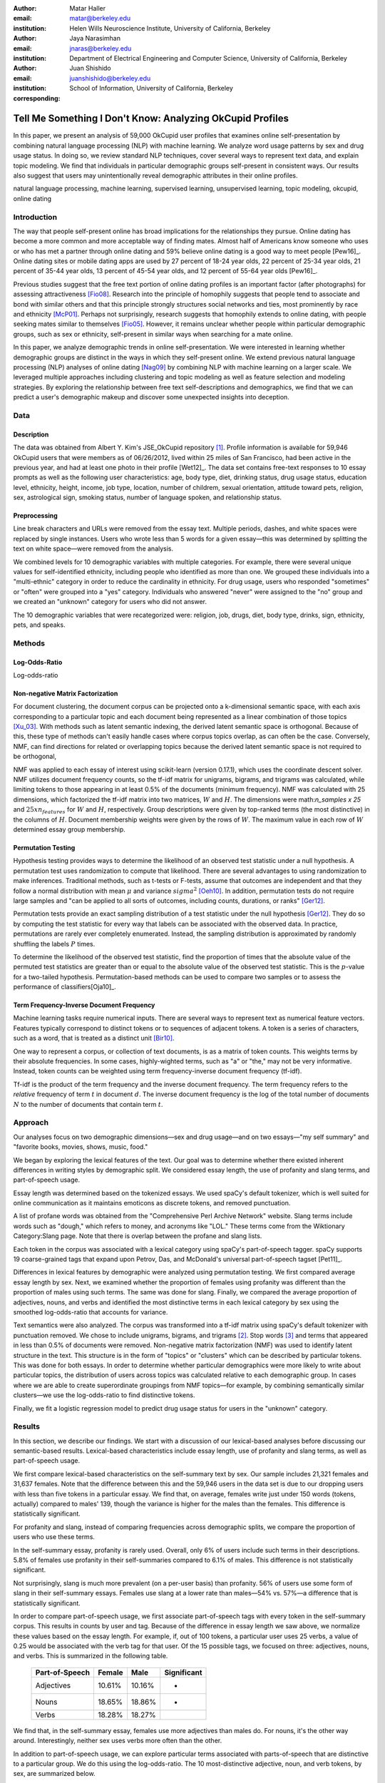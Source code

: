 :author: Matar Haller
:email: matar@berkeley.edu
:institution: Helen Wills Neuroscience Institute, University of California, Berkeley

:author: Jaya Narasimhan
:email: jnaras@berkeley.edu
:institution: Department of Electrical Engineering and Computer Science, University of California, Berkeley

:author: Juan Shishido
:email: juanshishido@berkeley.edu
:institution: School of Information, University of California, Berkeley
:corresponding:

----------------------------------------------------------
Tell Me Something I Don't Know: Analyzing OkCupid Profiles
----------------------------------------------------------

.. class:: abstract

In this paper, we present an analysis of 59,000 OkCupid user profiles that
examines online self-presentation by combining natural language processing
(NLP) with machine learning. We analyze word usage patterns by sex and drug
usage status. In doing so, we review standard NLP techniques, cover several
ways to represent text data, and explain topic modeling. We find that
individuals in particular demographic groups self-present in consistent ways.
Our results also suggest that users may unintentionally reveal demographic
attributes in their online profiles.

.. class:: keywords

   natural language processing, machine learning, supervised learning,
   unsupervised learning, topic modeling, okcupid, online dating

Introduction
------------

The way that people self-present online has broad implications for the
relationships they pursue. Online dating has become a more common and more
acceptable way of finding mates. Almost half of Americans know someone who uses
or who has met a partner through online dating and 59% believe online dating is
a good way to meet people [Pew16]_. Online dating sites or mobile dating apps
are used by 27 percent of 18-24 year olds, 22 percent of 25-34 year olds, 21
percent of 35-44 year olds, 13 percent of 45-54 year olds, and 12 percent of
55-64 year olds [Pew16]_.

Previous studies suggest that the free text portion of online dating profiles
is an important factor (after photographs) for assessing attractiveness
[Fio08]_. Research into the principle of homophily suggests that people tend to
associate and bond with similar others and that this principle strongly
structures social networks and ties, most prominently by race and ethnicity
[McP01]_. Perhaps not surprisingly, research suggests that homophily extends to
online dating, with people seeking mates similar to themselves [Fio05]_.
However, it remains unclear whether people within particular demographic groups,
such as sex or ethnicity, self-present in similar ways when searching for a mate
online.

In this paper, we analyze demographic trends in online self-presentation. We
were interested in learning whether demographic groups are distinct in the ways
in which they self-present online. We extend previous natural language
processing (NLP) analyses of online dating [Nag09]_ by combining NLP with
machine learning on a larger scale. We leveraged multiple approaches including
clustering and topic modeling as well as feature selection and modeling
strategies. By exploring the relationship between free text self-descriptions
and demographics, we find that we can predict a user's demographic makeup and
discover some unexpected insights into deception.

Data
----

Description
~~~~~~~~~~~

The data was obtained from Albert Y. Kim's JSE_OkCupid repository [1]_. Profile
information is available for 59,946 OkCupid users that were members as of
06/26/2012, lived within 25 miles of San Francisco, had been active in the
previous year, and had at least one photo in their profile [Wet12]_.
The data set contains free-text responses to 10 essay prompts as well as the
following user characteristics: age, body type, diet, drinking status, drug
usage status, education level, ethnicity, height, income, job type, location,
number of childrem, sexual orientation, attitude toward pets, religion, sex,
astrological sign, smoking status, number of language spoken, and relationship
status.

Preprocessing
~~~~~~~~~~~~~

Line break characters and URLs were removed from the essay text. Multiple
periods, dashes, and white spaces were replaced by single instances. Users who
wrote less than 5 words for a given essay—this was determined by splitting the
text on white space—were removed from the analysis.

We combined levels for 10 demographic variables with multiple categories. For
example, there were several unique values for self-identified ethnicity,
including people who identified as more than one. We grouped these individuals
into a "multi-ethnic" category in order to reduce the cardinality in ethnicity.
For drug usage, users who responded "sometimes" or "often" were grouped into a
"yes" category. Individuals who answered "never" were assigned to the "no"
group and we created an "unknown" category for users who did not answer.

The 10 demographic variables that were recategorized were: religion, job, drugs,
diet, body type, drinks, sign, ethnicity, pets, and speaks.

Methods
-------

Log-Odds-Ratio
~~~~~~~~~~~~~~

Log-odds-ratio

Non-negative Matrix Factorization
~~~~~~~~~~~~~~~~~~~~~~~~~~~~~~~~~

For document clustering, the document corpus can be projected onto a
k-dimensional semantic space, with each axis corresponding to a particular
topic and each document being represented as a linear combination of those
topics [Xu_03]_. With methods such as latent semantic indexing, the derived
latent semantic space is orthogonal. Because of this, these type of methods
can't easily handle cases where corpus topics overlap, as can often be the
case. Conversely, NMF, can find directions for related or overlapping
topics because the derived latent semantic space is not
required to be orthogonal,

NMF was applied to each essay of interest using scikit-learn (version 0.17.1),
which uses the coordinate descent solver. NMF utilizes document frequency
counts, so the tf-idf matrix for unigrams, bigrams, and trigrams was calculated,
while limiting tokens to those appearing in at least 0.5% of the documents
(minimum frequency). NMF was calculated with 25 dimensions, which factorized
the tf-idf matrix into two matrices, :math:`W` and :math:`H`. The dimensions
were math:`n_samples x 25` and :math:`25 x n_features` for :math:`W` and
:math:`H`, respectively. Group descriptions were given by top-ranked terms (the
most distinctive) in the columns of :math:`H`. Document membership weights were
given by the rows of :math:`W`. The maximum value in each row of :math:`W`
determined essay group membership.

Permutation Testing
~~~~~~~~~~~~~~~~~~~

Hypothesis testing provides ways to determine the likelihood of an observed
test statistic under a null hypothesis. A permutation test uses randomization
to compute that likelihood. There are several advantages to using randomization
to make inferences. Traditional methods, such as t-tests or F-tests, assume
that outcomes are independent and that they follow a normal distribution with
mean :math:`\mu` and variance :math:`sigma^2` [Oeh10]_. In addition,
permutation tests do not require large samples and "can be applied to all sorts
of outcomes, including counts, durations, or ranks" [Ger12]_.

Permutation tests provide an exact sampling distribution of a test statistic
under the null hypothesis [Ger12]_. They do so by computing the test statistic
for every way that labels can be associated with the observed data. In practice,
permutations are rarely ever completely enumerated. Instead, the sampling
distribution is approximated by randomly shuffling the labels :math:`P` times.

To determine the likelihood of the observed test statistic, find the proportion
of times that the absolute value of the permuted test statistics are greater
than or equal to the absolute value of the observed test statistic. This is the
:math:`p`-value for a two-tailed hypothesis. Permutation-based methods can be
used to compare two samples or to assess the performance of classifiers[Oja10]_.

Term Frequency-Inverse Document Frequency
~~~~~~~~~~~~~~~~~~~~~~~~~~~~~~~~~~~~~~~~~

Machine learning tasks require numerical inputs. There are several ways to
represent text as numerical feature vectors. Features typically correspond to
distinct tokens or to sequences of adjacent tokens. A token is a series of
characters, such as a word, that is treated as a distinct unit [Bir10]_.

One way to represent a corpus, or collection of text documents, is as a matrix
of token counts. This weights terms by their absolute frequencies. In some
cases, highly-wighted terms, such as "a" or "the," may not be very informative.
Instead, token counts can be weighted using term frequency-inverse document
frequency (tf-idf).

Tf-idf is the product of the term frequency and the inverse document frequency.
The term frequency refers to the *relative* frequency of term :math:`t` in
document :math:`d`. The inverse document frequency is the log of the total
number of documents :math:`N` to the number of documents that contain term
:math:`t`.

Approach
--------

Our analyses focus on two demographic dimensions—sex and drug usage—and on two
essays—"my self summary" and "favorite books, movies, shows, music, food."

We began by exploring the lexical features of the text. Our goal was to
determine whether there existed inherent differences in writing styles by
demographic split. We considered essay length, the use of profanity and slang
terms, and part-of-speech usage.

Essay length was determined based on the tokenized essays. We used spaCy's
default tokenizer, which is well suited for online communication as it
maintains emoticons as discrete tokens, and removed punctuation.

A list of profane words was obtained from the "Comprehensive Perl Archive
Network" website. Slang terms include words such as "dough," which refers to
money, and acronyms like "LOL." These terms come from the Wiktionary
Category:Slang page. Note that there is overlap between the profane and slang
lists.

Each token in the corpus was associated with a lexical category using spaCy's
part-of-speech tagger. spaCy supports 19 coarse-grained tags that expand upon
Petrov, Das, and McDonald's universal part-of-speech tagset [Pet11]_.

Differences in lexical features by demographic were analyzed using permutation
testing. We first compared average essay length by sex. Next, we examined
whether the proportion of females using profanity was different than the
proportion of males using such terms. The same was done for slang. Finally, we
compared the average proportion of adjectives, nouns, and verbs and identified
the most distinctive terms in each lexical category by sex using the smoothed
log-odds-ratio that accounts for variance.

Text semantics were also analyzed. The corpus was transformed into a tf-idf
matrix using spaCy's default tokenizer with punctuation removed. We chose to
include unigrams, bigrams, and trigrams [2]_. Stop words [3]_ and terms that
appeared in less than 0.5% of documents were removed. Non-negative matrix
factorization (NMF) was used to identify latent structure in the text. This
structure is in the form of "topics" or "clusters" which can be described by
particular tokens. This was done for both essays. In order to determine whether
particular demographics were more likely to write about particular topics, the
distribution of users across topics was calculated relative to each demographic
group. In cases where we are able to create superordinate groupings from NMF
topics—for example, by combining semantically similar clusters—we use the
log-odds-ratio to find distinctive tokens.

Finally, we fit a logistic regression model to predict drug usage status for
users in the "unknown" category.

Results
-------

In this section, we describe our findings. We start with a discussion of our
lexical-based analyses before discussing our semantic-based results.
Lexical-based characteristics include essay length, use of profanity and slang
terms, as well as part-of-speech usage.

We first compare lexical-based characteristics on the self-summary text by sex.
Our sample includes 21,321 females and 31,637 females. Note that the difference
between this and the 59,946 users in the data set is due to our dropping users
with less than five tokens in a particular essay. We find that, on average,
females write just under 150 words (tokens, actually) compared to males' 139,
though the variance is higher for the males than the females. This difference
is statistically significant.

For profanity and slang, instead of comparing frequencies across demographic
splits, we compare the proportion of users who use these terms.

In the self-summary essay, profanity is rarely used. Overall, only 6% of users
include such terms in their descriptions. 5.8% of females use profanity in
their self-summaries compared to 6.1% of males. This difference is not
statistically significant.

Not surprisingly, slang is much more prevalent (on a per-user basis) than
profanity. 56% of users use some form of slang in their self-summary essays.
Females use slang at a lower rate than males—54% vs. 57%—a difference that is
statistically significant.

In order to compare part-of-speech usage, we first associate part-of-speech
tags with every token in the self-summary corpus. This results in counts by
user and tag. Because of the difference in essay length we saw above, we
normalize these values based on the essay length. For example, if, out of 100
tokens, a particular user uses 25 verbs, a value of 0.25 would be associated
with the verb tag for that user. Of the 15 possible tags, we focused on three:
adjectives, nouns, and verbs. This is summarized in the following table.

   +----------------+--------+--------+-------------+
   | Part-of-Speech | Female | Male   | Significant |
   +================+========+========+=============+
   | Adjectives     | 10.61% | 10.16% | *           |
   +----------------+--------+--------+-------------+
   | Nouns          | 18.65% | 18.86% | *           |
   +----------------+--------+--------+-------------+
   | Verbs          | 18.28% | 18.27% |             |
   +----------------+--------+--------+-------------+

We find that, in the self-summary essay, females use more adjectives than
males do. For nouns, it's the other way around. Interestingly, neither sex uses
verbs more often than the other.

In addition to part-of-speech usage, we can explore particular terms associated
with parts-of-speech that are distinctive to a particular group. We do this
using the log-odds-ratio. The 10 most-distinctive adjective, noun, and verb
tokens, by sex, are summarized below.

   +----------------+----------------------------+----------------------------+
   | Part-of-Speech | Female                     | Male                       |
   +================+============================+============================+
   | Adjectives     | independent sweet my sassy | nice cool its that few     |
   |                | silly happy warm favorite  | interesting martial most   |
   |                | girly fabulous             | masculine more             |
   +----------------+----------------------------+----------------------------+
   | Nouns          | girl family who yoga men   | guy computer engineer      |
   |                | gal heels love dancing     | guitar sports software     |
   |                | friends                    | women video technology     |
   |                |                            | geek                       |
   +----------------+----------------------------+----------------------------+
   | Verbs          | love am laugh laughing     | m was play playing laid    |
   |                | dancing adore loving       | 'll working hit moved been |
   |                | dance appreciate being     |                            |
   +----------------+----------------------------+----------------------------+

We use NMF to help us understand the subject matter that users find interesting
and important about themselves and, thus, choose to write about. This provides
insight into the way they choose to self-present. In addition to particular
themes, NMF also allows us to consider stylistic expression. Choosing the
number of NMF components—these can be thought of as topics to which users are
clustered—is an arbitrary and iterative process. For the self-summary essay, we
chose to start with 25.

Several expected themes emerged. Some users, for example, chose to highlight
personality traits. Some did so by mentioning specific characteristics such as
humor while others were less specific, mentioning phrases such as, "easy going."
Other users focused on describing the types of activities they enjoyed. Hiking,
traveling, and cooking were popular choices. Others chose to mention what they
were looking for, whether that be a long-term relationship, a friendship, or
sex. Topics and a selection of their highest weighted tokens are summarized in
the table below.

   +----------------+---------------------------------------------------------+
   | Topic          | Tokens                                                  |
   +================+=========================================================+
   | meet & greet   | meet new people, looking meet new, love meeting new,    |
   |                | new friends, enjoy meeting, interesting people,         |
   |                | want meet, 'm new, people love, experiences             |
   +----------------+---------------------------------------------------------+
   | the city       | san francisco, moved san francisco, city,               |
   |                | living san francisco, just moved san, native,           |
   |                | san diego, grew, originally, recently                   |
   +----------------+---------------------------------------------------------+
   | enthusiastic   | love travel, love laugh, love outdoors, love love,      |
   |                | laugh, dance, love cook, especially, life love,         |
   |                | love life                                               |
   +----------------+---------------------------------------------------------+
   | straight talk  | know, just, want, ask, message, just ask, really,       |
   |                | talk, write, questions                                  |
   +----------------+---------------------------------------------------------+
   | about me       | 'm pretty, 'm really, 'm looking, 'm just, say 'm,      |
   |                | think 'm, 'm good, 'm trying, nerd, 'm working          |
   +----------------+---------------------------------------------------------+
   | novelty        | new things, trying new, trying new things, new places,  |
   |                | learning new things, exploring, restaurants,            |
   |                | things love, love trying, different                     |
   +----------------+---------------------------------------------------------+
   | seeking        | 'm looking, guy, relationship, looking meet, share,     |
   |                | woman, nice, just looking, man, partner                 |
   +----------------+---------------------------------------------------------+
   | carefree       | easy going, 'm easy going, easy going guy,              |
   |                | pretty easy going, laid, love going, enjoy going,       |
   |                | simple, friendly, likes                                 |
   +----------------+---------------------------------------------------------+
   | casual         | guy, lol, chill, nice, old, pretty, alot, laid, kinda,  |
   |                | wanna                                                   |
   +----------------+---------------------------------------------------------+
   | enjoy          | like, 'd like, things like, really like, n't like,      |
   |                | feel like, stuff, like people, like going, watch        |
   +----------------+---------------------------------------------------------+
   | transplant     | moved, sf, years ago, school, east coast, city,         |
   |                | just moved, college, went, california                   |
   +----------------+---------------------------------------------------------+
   | nots           | n't, ca n't, does n't, really, wo n't, n't like,        |
   |                | n't know, n't really, did n't, probably                 |
   +----------------+---------------------------------------------------------+
   | moments        | spend time, good time, lot, free time, spending time,   |
   |                | lot time, spend lot, time friends, time 'm, working     |
   +----------------+---------------------------------------------------------+
   | personality    | humor, good sense humor, good time, good conversation,  |
   |                | sarcastic, love good, dry, good company, appreciate,    |
   |                | listener                                                |
   +----------------+---------------------------------------------------------+
   | amusing        | fun loving, 'm fun, having fun, outgoing, guy, girl,    |
   |                | adventurous, like fun, looking fun, spontaneous         |
   +----------------+---------------------------------------------------------+
   | review         | let 's, think, way, self, right, thing, say, little,    |
   |                | profile, summary                                        |
   +----------------+---------------------------------------------------------+
   | region         | bay area, moved bay area, bay area native, grew,        |
   |                | living, 'm bay area, east bay, raised bay area, east,   |
   |                | originally                                              |
   +----------------+---------------------------------------------------------+
   | career-focused | work hard, play hard, hard working, progress, harder,   |
   |                | job, try, love work, company, busy                      |
   +----------------+---------------------------------------------------------+
   | locals         | born, raised, born raised, california, raised bay area, |
   |                | college, school, sf, berkeley, oakland                  |
   +----------------+---------------------------------------------------------+
   | unconstrained  | open minded, creative, honest, relationship,            |
   |                | adventurous, curious, passionate, intelligent, heart,   |
   |                | independent                                             |
   +----------------+---------------------------------------------------------+
   | active         | enjoy, friends, family, hiking, watching, outdoors,     |
   |                | travelling, hanging, cooking, sports                    |
   +----------------+---------------------------------------------------------+
   | creative       | music, art, live, movies, live music, play, food,       |
   |                | games, dancing, books                                   |
   +----------------+---------------------------------------------------------+
   | carpe diem     | live, world, fullest, enjoy life, experiences,          |
   |                | passionate, love life, moment, living life, life short  |
   +----------------+---------------------------------------------------------+
   | cheerful       | person, people, make, laugh, think, funny, kind, happy, |
   |                | honest, smile                                           |
   +----------------+---------------------------------------------------------+
   | jet setter     | 've, lived, years, world, traveled, year, spent,        |
   |                | countries, different, europe                            |
   +----------------+---------------------------------------------------------+

In order to determine whether there are differences in the topics or themes
that OkCupid users choose to write about in their self-summaries, we plot the
distribution over topics by demographic split. This allows us to identify how
often certain themes are being written about and whether those themes are
distinct to particular demographic groups.

The following figure shows the distribution over topics by sex. We see that
the highest proportion of users, of either sex, are in the "about me" group.
This is not surprising given that we're analyzing the self-summary essays. For
most topics, the proportion of females and males is fairly even. One notable
exception is with the "enthusiastic" group, which females belong to at almost
twice the rate of males. Users in this group use modifiers such as, "love,"
"really," and "absolutely" regardless of the activities they are describing.

.. figure:: self-summary-sex.png

   Self-Summaries

We can further examine online self-presentation by considering the other
available essays in the OkCupid data set. It has been noted that, "people do
actually define themselves through music and relate to other people through
it" [Col15]_. It is possible that this extends to other media, such as books or
movies, too. We consider the "favorite books, movies, shows, music, food" essay
next.

As with the self-summaries, we drop users who write less than 5 tokens for this
essay. There are 11,836 such cases. Note that because the favorites text is
less expository and more list-like, we do not consider a lexical-based analysis.
Instead, we use NMF to identify themes (or genres). Like with the
self-summaries, we choose 25 topics. The following table lists the topics and a
selection of their highest weighted tokens.

   +----------------+---------------------------------------------------------+
   | Topic          | Tokens                                                  |
   +================+=========================================================+
   | like           | like, music like, movies like, really like, stuff,      |
   |                | food like, things, like music, books like, like movies  |
   +----------------+---------------------------------------------------------+
   | TV-hits        | mad men, arrested development, breaking bad, 30 rock,   |
   |                | tv, parks, sunny, wire, dexter, office                  |
   +----------------+---------------------------------------------------------+
   | enthusiastic   | love food, love music, love movies, love love, cook,    |
   |                | love good, eat, food, love read, books love             |
   +----------------+---------------------------------------------------------+
   | favorite-0     | favorite, favorite food, favorite movies,               |
   |                | favorite books, favorite music, favorite movie,         |
   |                | favorite book, favorite shows, favorite tv,             |
   |                | time favorite                                           |
   +----------------+---------------------------------------------------------+
   | genres-movies  | sci fi, action, comedy, horror, fantasy, movies, drama, |
   |                | romantic, classic, adventure                            |
   +----------------+---------------------------------------------------------+
   | genres-music   | hip hop, rock, r&b, jazz, reggae, rap, pop, country,    |
   |                | classic, old                                            |
   +----------------+---------------------------------------------------------+
   | misc-0         | fan, reading, food 'm, right, 'm big, really,           |
   |                | currently, music 'm, just, open                         |
   +----------------+---------------------------------------------------------+
   | TV-comedies-0  | big bang theory, met mother, big lebowski, friends,     |
   |                | house, office, community, walking dead, new girl, bones |
   +----------------+---------------------------------------------------------+
   | genres-food    | italian, thai, mexican, food, indian, chinese,          |
   |                | japanese, sushi, french, vietnamese                     |
   +----------------+---------------------------------------------------------+
   | nots           | ca n't, watch, n't really, does, n't like, does n't,    |
   |                | think, eat, n't watch tv, n't read                      |
   +----------------+---------------------------------------------------------+
   | teen           | harry potter, hunger games, twilight, dragon tattoo,    |
   |                | pride prejudice, harry met sally, disney, vampire,      |
   |                | trilogy, lady gaga                                      |
   +----------------+---------------------------------------------------------+
   | everything     | books, movies, food, music, shows, country, dance,      |
   |                | action, lots, horror                                    |
   +----------------+---------------------------------------------------------+
   | movies-drama-0 | eternal sunshine, spotless mind, litte miss sunshine,   |
   |                | amelie, garden state, lost, life, beautiful,            |
   |                | lost translation, beauty                                |
   +----------------+---------------------------------------------------------+
   | time periods   | 80, let, good, 90, life, just, 70, world, time, man     |
   +----------------+---------------------------------------------------------+
   | avid           | read lot, time, watch, listen, recently, lately,        |
   |                | love read, watch lot, favorites, just read              |
   +----------------+---------------------------------------------------------+
   | misc-1         | list, just, long, ask, way, goes, things, try,          |
   |                | favorites, far                                          |
   +----------------+---------------------------------------------------------+
   | music-rock     | david, black, john, tom, radiohead, bob, brothers,      |
   |                | beatles, black keys, bowie                              |
   +----------------+---------------------------------------------------------+
   | movies-sci-fi  | star, lord, wars, rings, star trek, trilogy, series,    |
   |                | matrix, princess, bride                                 |
   +----------------+---------------------------------------------------------+
   | TV-comedies-1  | modern family, family guy, office, south park,          |
   |                | met mother, glee, simpsons, american dad, 30 rock,      |
   |                | colbert                                                 |
   +----------------+---------------------------------------------------------+
   | movies-drama-1 | fight club, shawshank redemption, pulp fiction,         |
   |                | fear loathing, peppers, red hot, vegas, american,       |
   |                | catcher rye, big lebowski                               |
   +----------------+---------------------------------------------------------+
   | kinds          | kinds music, love kinds, kinds food, kinds movies,      |
   |                | listen, different, country, foods, comedy, action       |
   +----------------+---------------------------------------------------------+
   | favorite-1     | favorite book, favorite movie, food, music, good, fav,  |
   |                | book read, reading, great, best                         |
   +----------------+---------------------------------------------------------+
   | novelty        | enjoy, new, types, trying, reading, things, foods,      |
   |                | types music, films, different                           |
   +----------------+---------------------------------------------------------+
   | TV-drama       | game thrones, ender 's game, walking dead, true blood,  |
   |                | series, currently, hunger games, dexter, song ice,      |
   |                | boardwalk empire                                        |
   +----------------+---------------------------------------------------------+
   | genres-books   | fiction, non fiction, science fiction, fiction books,   |
   |                | read non fiction, historical fiction, films, books,     |
   |                | documentaries, biographies                              |
   +----------------+---------------------------------------------------------+

The favorites topics are more difficult to categorize than the self-summaries.
In some cases, genres (or media) overlap. For example, in the TV-comedies-0
group, "The Walking Dead," a drama, is listed. In other cases, we see groups
that are potentially similar. However, it is possible that these groups (e.g.,
the multiple TV comedies groups) are, indeed, different, even if only slightly.
This might suggest that the number of NMF components is too high, but we prefer
the granularity it provides. In fact, we'll show that we are able to create
superordinate groupings from the above topics from which we can extract
distinctive tokens for particular demographic groups. We'll first examine the
distribution over topics by sex.

.. figure:: favorites-sex.png

   Favorites

The most popular topics, for both females and males, are "TV-hits" and
"music-rock," with about 16% of each sex writing about shows or artists in
those groups. We see more separation between the sexes in the favorites essay
than we did with the self-summaries. The enthusiastic group is, again,
distinctly female. A distinctly male category includes films such as "Fight
Club" and "The Shawshank Redemption" and musical artists such as the Red Hot
Chili Peppers.

As noted earlier, we are able to create superordinate groupings by combining
clusters. In the favorites essay, for example, there are four groups related to
movies. In order to extract demographic-distinctive tokens, we use the
smoothed log-odds-ratio that accounts for variance as described by Monroe,
Colaresi, and Quinn [Mon09]_. The top movies for females were Harry Potter,
Pride & Prejudice, and Hunger Games while males favored Star Wars, The Matrix,
and Fight Club. Note that the "movies-sci-fi" and "movies-drama-1" groups,
whose highest weighted tokens refer to the male-favored movies, have a higher
proportion of males than females. Similarly, the "teen" group, which
which corresponds to female-favored movies, has a higher proportion of females.
The "movied-drama-0" group—the last of the four movie clusters—includes a
relatively even proportion of users along this demographic split.

To this point, we have only considered differences by sex. Next, we examine the
distribution over topics by drug usage. In this demographic category, users
identify as drug users or non-drug users. To this, we add a third level for
users who declined the state their drug usage status. There are 6,859 drug
users, 29,402 non-drug users, and 11,849 unknowns.

This plot shows more intra-cluster variation than the previous one.
Interestingly, users for whom we had no drug usage information—those in the
"unknown" category—tend to follow the self-identified drug users. That is, most
of the time, the proportion of drugs users and unknowns in a particular cluster
is similar. This is especially true in cases where difference in proportions
of drug users and non-drug users is large. This unexpected finding leads us to
hypothesize that individuals who do not respond to the drug usage question
might abstain in order to avoid admitting they use drugs.

.. figure:: favorites-drugs.png

   Favorites

Of course, because we don't have access to ground truth, any methods we employ
to investigate this will be cursory. Still, we wish to explore ways that might
help us gain insight to this question. To do this, we use a predictive modeling
approach. We train a logistic regression model on a binary outcome, using only
drug users and non-drug users. For consistency, we use the same text
representation we've used up to this point—TF-IDF weights on unigrams, bigrams,
and trigrams. In addition, we balance the classes by randomly sampling 6,859
accounts from the non-drug user population. We then predict class labels on the
unknown group.

Our model predicts that 55% of the unknowns are drug users and that 45% are not.
However, when we look at the proportion or predicted drug users by NMF cluster,
we find intriguing patterns. In the "music-rock" group—the group with the
largest disparity between users and non-users—83% of unknows are classified as
drug users. In contrast, only 25% of the unknowns in the "TV-comedied-0" group
are classified as such. While this cluster includes "The Big Lebowski," which
is identified as a "stoner film" [She13]_, it also features "The Big Bang
Theory," "How I Met Your Mother," "NCIS," "New Girl," and "Seinfeld," which we
would argue are decidedly not drug-related.

Future Work
-----------

Future

Conclusion
----------

Conclude

Acknowledgements
----------------
Acknowledge

.. Customised LaTeX packages
.. -------------------------

.. Please avoid using this feature, unless agreed upon with the
.. proceedings editors.

.. ::

..   .. latex::
..      :usepackage: somepackage

..      Some custom LaTeX source here.

Footnotes
---------
.. [1] https://github.com/rudeboybert/JSE_OkCupid. Our original data source was
       Everett Wetchler's okcupid repository (https://github.com/everett-wetchler/okcupid).
       However, after commit ``0d62e62``, in which the data was "fully
       anonimized" to exclude essays, we switched to Kim's repository. As far
       as we can tell, this data set is the same as the Wetchler original.

.. [2] Unigrams are single tokens. Bigrams refer to two adjacent and trigrams
       to three adjacent tokens.

.. [3] Stop words are words that appear with very high frequency, such as 

References
----------
.. [Pew15] 5 Facts About Online Dating.

.. [Fio08] Assessing Attractiveness in Online Dating Profiles.

.. [McP01] Birds of a feather: Homophily in social networks.

.. [Fio05] Homophily in Online Dating: When Do You Like Someone Like Yourself?.

.. [Nag09] Nagarajan and Hearst, An Examination of Language Use in Online Dating Profiles, 2009

.. [Wet15] Everett Wetchler, okcupid, (2015), GitHub repository,
           `<https://github.com/everett-wetchler/okcupid.git>`_

.. [Xu_03] Document clustering based on non-negative matrix factorization.

.. [Tom12] What lies beneath: The linguistic traces of deception in online
           dating profiles.

.. [Bon05] Language of lies in prison: Linguistic classification of prisoners'
           truthful and deceptive natural language.

.. [Sch13] Personality, gender, and age in the language of social media: The
           open-vocabulary approach.

.. [Col15] Collingwood, J. (2015). Preferred Music Style Is Tied to Personality.
           Psych Central. Retrieved on June 22, 2016, from
           http://psychcentral.com/lib/preferred-music-style-is-tied-to-personality/

.. [Mon09] Monroe, B. L., Colaresi, M. P., & Quinn, K. M. (2008). Fightin'words:
           Lexical feature selection and evaluation for identifying the content
           of political conflict. Political Analysis, 16(4), 372-403.

.. [She13] Sheffield, Rob (2013). 10 Best Stoner Movies of All Time. Rolling
           Stones. Retrieved on June 23, 2016, from
           http://www.rollingstone.com/movies/lists/the-greatest-stoner-movies-of-all-time-20130606

.. [Oeh10] Oehlert, Gary W (2010). A First Course in Design and Analysis of
           Experiments.

.. [Ger12] Gerber, Alan S. and Green, Donald P (2012). Field Experiments:
           Design, Analysis, and Interpretation.

.. [Oha10] Ojala, M., & Garriga, G. C. (2010). Permutation tests for studying
           classifier performance. Journal of Machine Learning Research,
           11(Jun), 1833-1863.

.. [Bir10] Bird, S., Klein, E., & Loper E. (2010). Natural Language Processing
           with Python.
